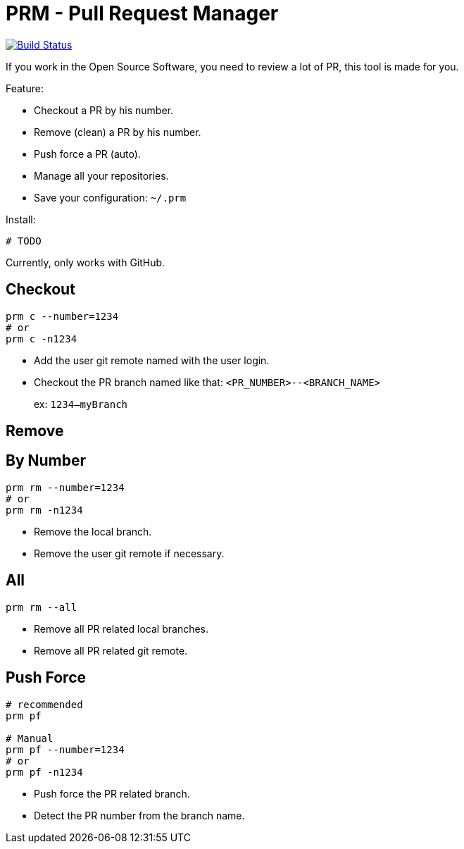 = PRM - Pull Request Manager

image:https://travis-ci.org/ldez/prm.svg?branch=master["Build Status", link="https://travis-ci.org/ldez/prm"]

If you work in the Open Source Software, you need to review a lot of PR, this tool is made for you.

Feature:

* Checkout a PR by his number.
* Remove (clean) a PR by his number.
* Push force a PR (auto).
* Manage all your repositories.
* Save your configuration: `~/.prm`

Install:

[source, shell]
----
# TODO
----

Currently, only works with GitHub.

== Checkout

[source, shell]
----
prm c --number=1234
# or
prm c -n1234
----

* Add the user git remote named with the user login.
* Checkout the PR branch named like that: `<PR_NUMBER>--<BRANCH_NAME>`
+
ex: `1234--myBranch`

== Remove

== By Number

[source, shell]
----
prm rm --number=1234
# or
prm rm -n1234
----

* Remove the local branch.
* Remove the user git remote if necessary.

== All

[source, shell]
----
prm rm --all
----

* Remove all PR related local branches.
* Remove all PR related git remote.

== Push Force

[source, shell]
----
# recommended
prm pf

# Manual
prm pf --number=1234
# or
prm pf -n1234
----

* Push force the PR related branch.
* Detect the PR number from the branch name.
